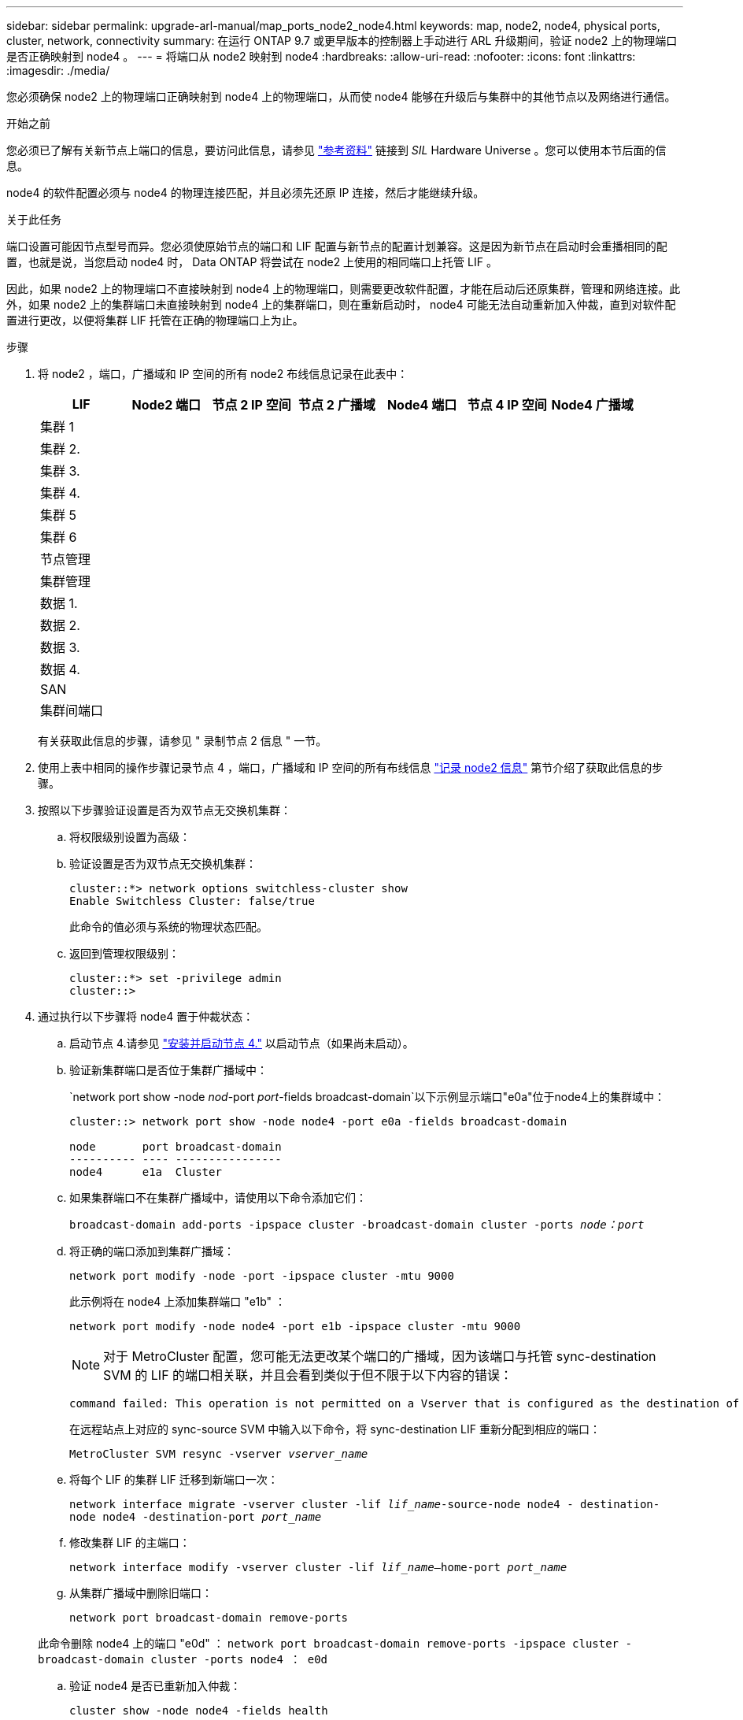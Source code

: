 ---
sidebar: sidebar 
permalink: upgrade-arl-manual/map_ports_node2_node4.html 
keywords: map, node2, node4, physical ports, cluster, network, connectivity 
summary: 在运行 ONTAP 9.7 或更早版本的控制器上手动进行 ARL 升级期间，验证 node2 上的物理端口是否正确映射到 node4 。 
---
= 将端口从 node2 映射到 node4
:hardbreaks:
:allow-uri-read: 
:nofooter: 
:icons: font
:linkattrs: 
:imagesdir: ./media/


[role="lead"]
您必须确保 node2 上的物理端口正确映射到 node4 上的物理端口，从而使 node4 能够在升级后与集群中的其他节点以及网络进行通信。

.开始之前
您必须已了解有关新节点上端口的信息，要访问此信息，请参见 link:other_references.html["参考资料"] 链接到 _SIL_ Hardware Universe 。您可以使用本节后面的信息。

node4 的软件配置必须与 node4 的物理连接匹配，并且必须先还原 IP 连接，然后才能继续升级。

.关于此任务
端口设置可能因节点型号而异。您必须使原始节点的端口和 LIF 配置与新节点的配置计划兼容。这是因为新节点在启动时会重播相同的配置，也就是说，当您启动 node4 时， Data ONTAP 将尝试在 node2 上使用的相同端口上托管 LIF 。

因此，如果 node2 上的物理端口不直接映射到 node4 上的物理端口，则需要更改软件配置，才能在启动后还原集群，管理和网络连接。此外，如果 node2 上的集群端口未直接映射到 node4 上的集群端口，则在重新启动时， node4 可能无法自动重新加入仲裁，直到对软件配置进行更改，以便将集群 LIF 托管在正确的物理端口上为止。

.步骤
. 将 node2 ，端口，广播域和 IP 空间的所有 node2 布线信息记录在此表中：
+
[cols="7*"]
|===
| LIF | Node2 端口 | 节点 2 IP 空间 | 节点 2 广播域 | Node4 端口 | 节点 4 IP 空间 | Node4 广播域 


| 集群 1 |  |  |  |  |  |  


| 集群 2. |  |  |  |  |  |  


| 集群 3. |  |  |  |  |  |  


| 集群 4. |  |  |  |  |  |  


| 集群 5 |  |  |  |  |  |  


| 集群 6 |  |  |  |  |  |  


| 节点管理 |  |  |  |  |  |  


| 集群管理 |  |  |  |  |  |  


| 数据 1. |  |  |  |  |  |  


| 数据 2. |  |  |  |  |  |  


| 数据 3. |  |  |  |  |  |  


| 数据 4. |  |  |  |  |  |  


| SAN |  |  |  |  |  |  


| 集群间端口 |  |  |  |  |  |  
|===
+
有关获取此信息的步骤，请参见 " 录制节点 2 信息 " 一节。

. 使用上表中相同的操作步骤记录节点 4 ，端口，广播域和 IP 空间的所有布线信息 link:record_node2_information.html["记录 node2 信息"] 第节介绍了获取此信息的步骤。
. 按照以下步骤验证设置是否为双节点无交换机集群：
+
.. 将权限级别设置为高级：
.. 验证设置是否为双节点无交换机集群：
+
[listing]
----
cluster::*> network options switchless-cluster show
Enable Switchless Cluster: false/true
----
+
此命令的值必须与系统的物理状态匹配。

.. 返回到管理权限级别：
+
[listing]
----
cluster::*> set -privilege admin
cluster::>
----


. 通过执行以下步骤将 node4 置于仲裁状态：
+
.. 启动节点 4.请参见 link:install_boot_node4.html["安装并启动节点 4."] 以启动节点（如果尚未启动）。
.. 验证新集群端口是否位于集群广播域中：
+
`network port show -node _nod_-port _port_-fields broadcast-domain`以下示例显示端口"e0a"位于node4上的集群域中：

+
[listing]
----
cluster::> network port show -node node4 -port e0a -fields broadcast-domain

node       port broadcast-domain
---------- ---- ----------------
node4      e1a  Cluster
----
.. 如果集群端口不在集群广播域中，请使用以下命令添加它们：
+
`broadcast-domain add-ports -ipspace cluster -broadcast-domain cluster -ports _node：port_`

.. 将正确的端口添加到集群广播域：
+
`network port modify -node -port -ipspace cluster -mtu 9000`

+
此示例将在 node4 上添加集群端口 "e1b" ：

+
`network port modify -node node4 -port e1b -ipspace cluster -mtu 9000`

+

NOTE: 对于 MetroCluster 配置，您可能无法更改某个端口的广播域，因为该端口与托管 sync-destination SVM 的 LIF 的端口相关联，并且会看到类似于但不限于以下内容的错误：

+
[listing]
----
command failed: This operation is not permitted on a Vserver that is configured as the destination of a MetroCluster Vserver relationship.
----
+
在远程站点上对应的 sync-source SVM 中输入以下命令，将 sync-destination LIF 重新分配到相应的端口：

+
`MetroCluster SVM resync -vserver _vserver_name_`

.. 将每个 LIF 的集群 LIF 迁移到新端口一次：
+
`network interface migrate -vserver cluster -lif _lif_name_-source-node node4 - destination-node node4 -destination-port _port_name_`

.. 修改集群 LIF 的主端口：
+
`network interface modify -vserver cluster -lif _lif_name_–home-port _port_name_`

.. 从集群广播域中删除旧端口：
+
`network port broadcast-domain remove-ports`

+
此命令删除 node4 上的端口 "e0d" ： `network port broadcast-domain remove-ports -ipspace cluster -broadcast-domain cluster ‑ports node4 ： e0d`

.. 验证 node4 是否已重新加入仲裁：
+
`cluster show -node node4 -fields health`



. 【 man_map_2_step5]] 调整托管集群 LIF 和节点管理 / 集群管理 LIF 的广播域。确认每个广播域包含正确的端口。如果某个端口托管 LIF 或位于 LIF 的主目录中，则无法在广播域之间移动该端口，因此您可能需要迁移和修改 LIF ，如以下步骤所示：
+
.. 显示 LIF 的主端口：
+
`network interface show -fields home-node ， home-port`

.. 显示包含此端口的广播域：
+
`network port broadcast-domain show -ports _node_name：port_name_`

.. 在广播域中添加或删除端口：
+
`网络端口 broadcast-domain add-ports`

+
`network port broadcast-domain remove-ports`

.. 修改 LIF 的主端口：
+
`network interface modify -vserver _vserver_name_-lif _lif_name_–home-port _port_name_`



. 如有必要，请使用中所示的相同命令调整集群间广播域并迁移集群间 LIF <<man_map_2_step5,第 5 步>>。
. 如有必要，请使用中所示的相同命令调整任何其他广播域并迁移数据 LIF <<man_map_2_step5,第 5 步>>。
. 如果 node2 上有任何端口在 node4 上不再存在，请按照以下步骤将其删除：
+
.. 访问任一节点上的高级权限级别：
+
`set -privilege advanced`

.. 要删除端口，请执行以下操作：
+
`network port delete -node _node_name_-port _port_name_`

.. 返回到管理员级别：
+
`set -privilege admin`



. 调整所有LIF故障转移组：`network interface modify -failover-group _failover_group_-failover-policy _failover_policy_`
+
以下命令会将故障转移策略设置为 `broadcast-domain-wide` ，并使用故障转移组 `fg1` 中的端口作为 LIF `data1` on `node4` 的故障转移目标：

+
`network interface modify -vserver node4 -lif data1 failover-policy broadcast-domain-wide -failover-group fg1`

+
有关详细信息，请参见 link:other_references.html["参考资料"] 要链接到 _Network Management_ 或 _LIF_ ONTAP 9 命令：手册页参考 _ ，请转到 _Configuring failover settings on a LIF_ 。

. 验证 node4 上的更改：
+
`network port show -node node4`

. 每个集群 LIF 都必须侦听端口 7700 。验证集群 LIF 是否正在侦听端口 7700 ：
+
` ：：： > 网络连接侦听 show -vserver Cluster`

+
对于双节点集群，端口 7700 侦听集群端口是预期结果，如以下示例所示：

+
[listing]
----
Cluster::> network connections listening show -vserver Cluster
Vserver Name     Interface Name:Local Port     Protocol/Service
---------------- ----------------------------  -------------------
Node: NodeA
Cluster          NodeA_clus1:7700               TCP/ctlopcp
Cluster          NodeA_clus2:7700               TCP/ctlopcp
Node: NodeB
Cluster          NodeB_clus1:7700               TCP/ctlopcp
Cluster          NodeB_clus2:7700               TCP/ctlopcp
4 entries were displayed.
----
. 如有必要，对于未侦听端口 7700 的每个集群 LIF ，将 LIF 的管理状态设置为 `down` ，然后设置 `up` ：
+
`：：> net int modify -vserver cluster -lif _cluster-lif_-status-admin down；net int modify -vserver cluster -lif _cluster-lif_-status-admin up`

+
重复步骤 11 以验证集群 LIF 是否正在侦听端口 7700 。


